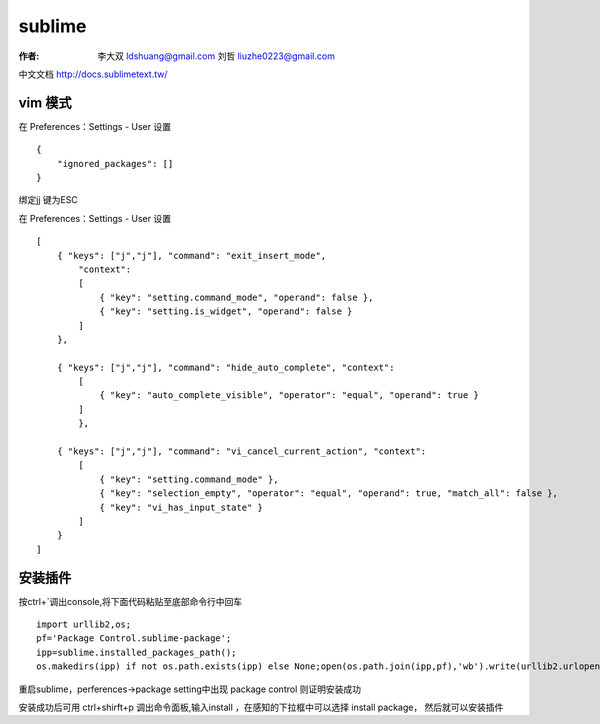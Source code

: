 sublime
===================================================================

:作者: 李大双 ldshuang@gmail.com
		 刘哲 liuzhe0223@gmail.com

.. image::  /_static/sublime.png

中文文档 http://docs.sublimetext.tw/

vim 模式
----------------

在 Preferences：Settings - User 设置 ::

    {
        "ignored_packages": []
    }


绑定jj 键为ESC

在 Preferences：Settings - User 设置 ::

    [
        { "keys": ["j","j"], "command": "exit_insert_mode",
            "context":
            [
                { "key": "setting.command_mode", "operand": false },
                { "key": "setting.is_widget", "operand": false }
            ]
        },

        { "keys": ["j","j"], "command": "hide_auto_complete", "context":
            [
                { "key": "auto_complete_visible", "operator": "equal", "operand": true }
            ]
            },

        { "keys": ["j","j"], "command": "vi_cancel_current_action", "context":
            [
                { "key": "setting.command_mode" },
                { "key": "selection_empty", "operator": "equal", "operand": true, "match_all": false },
                { "key": "vi_has_input_state" }
            ]
        }
    ]

安装插件
-------------

按ctrl+`调出console,将下面代码粘贴至底部命令行中回车 ::

	import urllib2,os;
	pf='Package Control.sublime-package';
	ipp=sublime.installed_packages_path();
	os.makedirs(ipp) if not os.path.exists(ipp) else None;open(os.path.join(ipp,pf),'wb').write(urllib2.urlopen('http://sublime.wbond.net/'+pf.replace(' ','%20')).read())

重启sublime，perferences->package setting中出现 package control 则证明安装成功

安装成功后可用 ctrl+shirft+p 调出命令面板,输入install ，在感知的下拉框中可以选择 install package， 然后就可以安装插件
